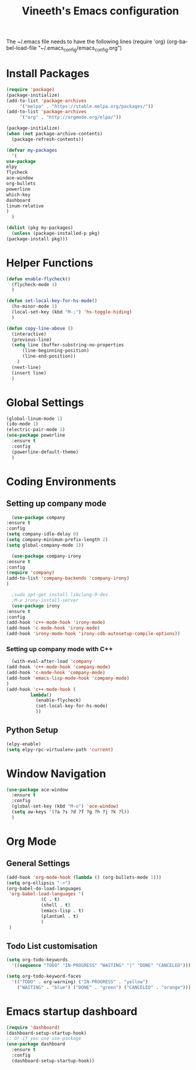 #+TITLE: Vineeth's Emacs configuration
#+DESCRIPTION: An org-babel based emacs configuration
#+LANGUAGE: en
#+PROPERTY: results silent

The ~/.emacs file needs to have the following lines
(require 'org)
(org-babel-load-file "~/.emacs_config/emacs_config.org") 
* Install Packages
  #+BEGIN_SRC emacs-lisp
    (require 'package)
    (package-initialize)
    (add-to-list 'package-archives
		 '("melpa" . "https://stable.melpa.org/packages/"))
    (add-to-list 'package-archives
		 '("org" . "http://orgmode.org/elpa/"))

    (package-initialize)
    (when (not package-archive-contents)  
      (package-refresh-contents))

    (defvar my-packages
      '(
	use-package
	elpy
	flycheck
	ace-window
	org-bullets
	powerline
	which-key
	dashboard
	linum-relative
	)
      )

    (dolist (pkg my-packages)
      (unless (package-installed-p pkg)
	(package-install pkg)))
  #+END_SRC
* Helper Functions
  #+BEGIN_SRC emacs-lisp
    (defun enable-flycheck()
      (flycheck-mode 1)
      )

    (defun set-local-key-for-hs-mode()
      (hs-minor-mode 1)
      (local-set-key (kbd "M-;") 'hs-toggle-hiding)
      )

    (defun copy-line-above ()
      (interactive)
      (previous-line)
      (setq line (buffer-substring-no-properties
		  (line-beginning-position)
		  (line-end-position))
	    )
      (next-line)
      (insert line)
      )
  #+END_SRC
* Global Settings
  #+BEGIN_SRC emacs-lisp
    (global-linum-mode 1)
    (ido-mode 1)
    (electric-pair-mode 1)
    (use-package powerline
      :ensure t
      :config
      (powerline-default-theme)
      )
  #+END_SRC
* Coding Environments
** Setting up company mode
      #+BEGIN_SRC emacs-lisp
       (use-package company
	 :ensure t
	 :config
	 (setq company-idle-delay 0)
	 (setq company-minimum-prefix-length 2)
	 (setq global-company-mode 1))

       (use-package company-irony
	 :ensure t
	 :config
	 (require 'company)
	 (add-to-list 'company-backends 'company-irony)
	 )

       ;sudo apt-get install libclang-9-dev
       ;M-x irony-install-server
       (use-package irony
	 :ensure t
	 :config
	 (add-hook 'c++-mode-hook 'irony-mode)
	 (add-hook 'c-mode-hook 'irony-mode)
	 (add-hook 'irony-mode-hook 'irony-cdb-autosetup-compile-options))
     #+END_SRC
*** Setting up company mode with C++
     #+BEGIN_SRC emacs-lisp
       (with-eval-after-load 'company
	 (add-hook 'c++-mode-hook 'company-mode)
	 (add-hook 'c-mode-hook 'company-mode)
	 (add-hook 'emacs-lisp-mode-hook 'company-mode)
	 )
	 (add-hook 'c++-mode-hook (
			  lambda()
				(enable-flycheck)
				(set-local-key-for-hs-mode)
				))
     #+END_SRC
** Python Setup 
     #+BEGIN_SRC emacs-lisp
       (elpy-enable)
       (setq elpy-rpc-virtualenv-path 'current)
     #+END_SRC
* Window Navigation
  #+BEGIN_SRC emacs-lisp
    (use-package ace-window
      :ensure t
      :config
      (global-set-key (kbd "M-o") 'ace-window)
      (setq aw-keys '(?a ?s ?d ?f ?g ?h ?j ?k ?l))
      )
  #+END_SRC
* Org Mode
** General Settings
  #+BEGIN_SRC emacs-lisp
    (add-hook 'org-mode-hook (lambda () (org-bullets-mode 1)))
    (setq org-ellipsis "->")
    (org-babel-do-load-languages
     'org-babel-load-languages '(
				 (C . t)
				 (shell . t)
				 (emacs-lisp . t)
				 (plantuml . t)
				 )
     )
  #+END_SRC
** Todo List customisation
   #+BEGIN_SRC emacs-lisp 
     (setq org-todo-keywords 
	   '((sequence "TODO" "IN-PROGRESS" "WAITING" "|" "DONE" "CANCELED")))

     (setq org-todo-keyword-faces
	   '(("TODO" . org-warning) ("IN-PROGRESS" . "yellow")
	     ("WAITING" . "blue") ("DONE" . "green") ("CANCELED" . "orange")))

   #+END_SRC 

* Emacs startup dashboard
  #+BEGIN_SRC emacs-lisp 
    (require 'dashboard)
    (dashboard-setup-startup-hook)
    ;; Or if you use use-package
    (use-package dashboard
      :ensure t
      :config
      (dashboard-setup-startup-hook))
  #+END_SRC 
